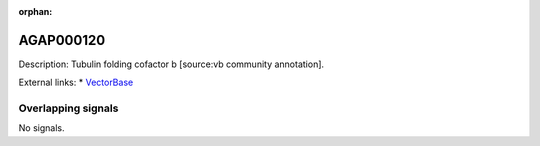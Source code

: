:orphan:

AGAP000120
=============





Description: Tubulin folding cofactor b [source:vb community annotation].

External links:
* `VectorBase <https://www.vectorbase.org/Anopheles_gambiae/Gene/Summary?g=AGAP000120>`_

Overlapping signals
-------------------



No signals.


